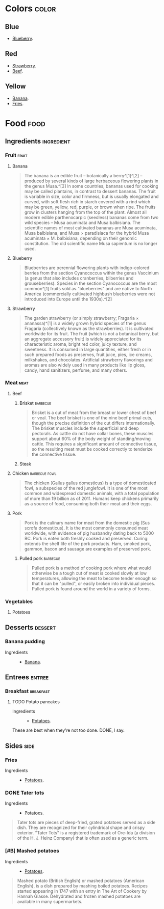 
* Colors                                                              :color:

** Blue

+ [[id:125d347a-f6f5-4d03-8990-02bd642ea4f7][Blueberry]].

** Red

+ [[id:f08be7de-c43d-47ee-8479-4f32768881e0][Strawberry]].
+ [[id:2ba2d63d-b196-4320-ba71-a31410023ac1][Beef]].

** Yellow

+ [[id:fc0a965d-1f70-42e6-9100-939e460650d8][Banana]].
+ [[id:6208fbfe-6503-4e01-8fac-e2dc6d2b51f4][Fries]].

* Food                                                                 :food:

** Ingredients                                                  :ingredient:

*** Fruit                                                           :fruit:

**** Banana
:PROPERTIES:
:color:    yellow
:ID:       fc0a965d-1f70-42e6-9100-939e460650d8
:END:

#+BEGIN_QUOTE
The banana is an edible fruit – botanically a berry^[1]^[2] – produced by several kinds of large herbaceous flowering plants in the 
genus Musa.^[3] In some countries, bananas used for cooking may be called plantains, in contrast to dessert bananas. The fruit is
variable in size, color and firmness, but is usually elongated and curved, with soft flesh rich in starch covered with a rind which
may be green, yellow, red, purple, or brown when ripe. The fruits grow in clusters hanging from the top of the plant. Almost all
modern edible parthenocarpic (seedless) bananas come from two wild species – Musa acuminata and Musa balbisiana. The scientific
names of most cultivated bananas are Musa acuminata, Musa balbisiana, and Musa × paradisiaca for the hybrid Musa acuminata × 
M. balbisiana, depending on their genomic constitution. The old scientific name Musa sapientum is no longer used.
#+END_QUOTE

**** Blueberry
:PROPERTIES:
:color:    blue
:ID:       125d347a-f6f5-4d03-8990-02bd642ea4f7
:END:

#+BEGIN_QUOTE
Blueberries are perennial flowering plants with indigo-colored berries from the section Cyanococcus within the genus Vaccinium (a genus that also includes cranberries, bilberries and grouseberries). Species in the section Cyanococcus are the most common^[1] fruits sold as "blueberries" and are native to North America (commercially cultivated highbush blueberries were not introduced into Europe until the 1930s).^[2]
#+END_QUOTE

**** Strawberry
:PROPERTIES:
:color:    red
:ID:       f08be7de-c43d-47ee-8479-4f32768881e0
:END:

#+BEGIN_QUOTE
The garden strawberry (or simply strawberry; Fragaria × ananassa)^[1] is a widely grown hybrid species of the genus Fragaria (collectively known as the strawberries). It is cultivated worldwide for its fruit. The fruit (which is not a botanical berry, but an aggregate accessory fruit) is widely appreciated for its characteristic aroma, bright red color, juicy texture, and sweetness. It is consumed in large quantities, either fresh or in such prepared foods as preserves, fruit juice, pies, ice creams, milkshakes, and chocolates. Artificial strawberry flavorings and aromas are also widely used in many products like lip gloss, candy, hand sanitizers, perfume, and many others.
#+END_QUOTE

*** Meat                                                             :meat:

**** Beef
:PROPERTIES:
:ID:       2ba2d63d-b196-4320-ba71-a31410023ac1
:END:

***** Brisket                                                  :barbecue:

#+BEGIN_QUOTE
Brisket is a cut of meat from the breast or lower chest of beef or veal. The beef brisket is one of the nine beef primal cuts, though the precise definition of the cut differs internationally. The brisket muscles include the superficial and deep pectorals. As cattle do not have collar bones, these muscles support about 60% of the body weight of standing/moving cattle. This requires a significant amount of connective tissue, so the resulting meat must be cooked correctly to tenderize the connective tissue.
#+END_QUOTE

***** Steak

**** Chicken                                               :barbecue:fowl:

#+BEGIN_QUOTE
The chicken (Gallus gallus domesticus) is a type of domesticated fowl, a subspecies of the red junglefowl. It is one of the most common and widespread domestic animals, with a total population of more than 19 billion as of 2011.  Humans keep chickens primarily as a source of food, consuming both their meat and their eggs.
#+END_QUOTE

**** Pork

#+BEGIN_QUOTE
Pork is the culinary name for meat from the domestic pig (Sus scrofa domesticus). It is the most commonly consumed meat worldwide, with evidence of pig husbandry dating back to 5000 BC. Pork is eaten both freshly cooked and preserved. Curing extends the shelf life of the pork products. Ham, smoked pork, gammon, bacon and sausage are examples of preserved pork.
#+END_QUOTE

***** Pulled pork                                              :barbecue:

#+BEGIN_QUOTE
Pulled pork is a method of cooking pork where what would otherwise be a tough cut of meat is cooked slowly at low temperatures, allowing the meat to become tender enough so that it can be "pulled", or easily broken into individual pieces. Pulled pork is found around the world in a variety of forms.
#+END_QUOTE

*** Vegetables

**** Potatoes
:PROPERTIES:
:ID:       6c93f5ce-f177-4759-911e-fcde87fa281e
:END:

** Desserts                                                        :dessert:

*** Banana pudding

+ Ingredients ::
  - [[id:fc0a965d-1f70-42e6-9100-939e460650d8][Banana]].

** Entrees                                                          :entree:

*** Breakfast                                                   :breakfast:

**** TODO Potato pancakes
:PROPERTIES:
:ID:       5550ea63-7150-432a-90ba-263300d7f498
:END:
:LOGBOOK:
- Refiled on [2024-11-03 Sun 18:14]
:END:

+ Ingredients ::
  - [[id:6c93f5ce-f177-4759-911e-fcde87fa281e][Potatoes]].

These are best when they're not too done.  DONE, I say.

** Sides                                                              :side:

*** Fries
:PROPERTIES:
:ID:       6208fbfe-6503-4e01-8fac-e2dc6d2b51f4
:END:

+ Ingredients ::
  - [[id:6c93f5ce-f177-4759-911e-fcde87fa281e][Potatoes]].

*** DONE Tater tots

+ Ingredients ::
  - [[id:6c93f5ce-f177-4759-911e-fcde87fa281e][Potatoes]].

#+BEGIN_QUOTE
Tater tots are pieces of deep-fried, grated potatoes served as a side dish.  They are recognized for their cylindrical shape and crispy exterior. "Tater Tots" is a registered trademark of Ore-Ida (a division of the H. J. Heinz Company) that is often used as a generic term.
#+END_QUOTE

*** [#B] Mashed potatoes
:LOGBOOK:
- Refiled on [2024-11-03 Sun 18:15]
:END:

+ Ingredients ::
  - [[id:6c93f5ce-f177-4759-911e-fcde87fa281e][Potatoes]].

#+BEGIN_QUOTE
Mashed potato (British English) or mashed potatoes (American English), is a dish prepared by mashing boiled potatoes. Recipes started appearing in 1747 with an entry in The Art of Cookery by Hannah Glasse. Dehydrated and frozen mashed potatoes are available in many supermarkets.
#+END_QUOTE

